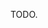 TODO.

#+BEGIN_HTML
<a href="https://travis-ci.org/jkitchin/mlp"><img src="https://travis-ci.org/jkitchin/mlp.svg?branch=master"></a>

<a href='https://coveralls.io/r/jkitchin/mlp'><img src='https://coveralls.io/repos/jkitchin/mlp/badge.png' alt='Coverage Status' /></a>
<a href="http://depsy.org/package/python/mlp">
    <img src="http://depsy.org/api/package/pypi/mlp/badge.svg">
</a>
#+END_HTML
